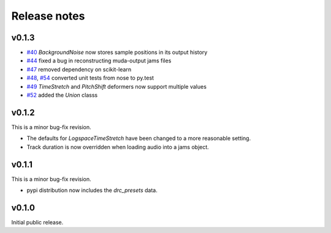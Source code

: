 .. _changes:

Release notes
=============

v0.1.3
------

* `#40`_ `BackgroundNoise` now stores sample positions in its output history
* `#44`_ fixed a bug in reconstructing muda-output jams files
* `#47`_ removed dependency on scikit-learn
* `#48`_, `#54`_ converted unit tests from nose to py.test
* `#49`_ `TimeStretch` and `PitchShift` deformers now support multiple values
* `#52`_ added the `Union` classs

.. _#40: https://github.com/bmcfee/muda/pull/40
.. _#44: https://github.com/bmcfee/muda/pull/44
.. _#47: https://github.com/bmcfee/muda/pull/47
.. _#48: https://github.com/bmcfee/muda/pull/48
.. _#49: https://github.com/bmcfee/muda/pull/49
.. _#52: https://github.com/bmcfee/muda/pull/52
.. _#54: https://github.com/bmcfee/muda/pull/54


v0.1.2
------
This is a minor bug-fix revision.

* The defaults for `LogspaceTimeStretch` have been changed to a more reasonable setting.
* Track duration is now overridden when loading audio into a jams object.

v0.1.1
------
This is a minor bug-fix revision.

* pypi distribution now includes the `drc_presets` data.

v0.1.0
------
Initial public release.
